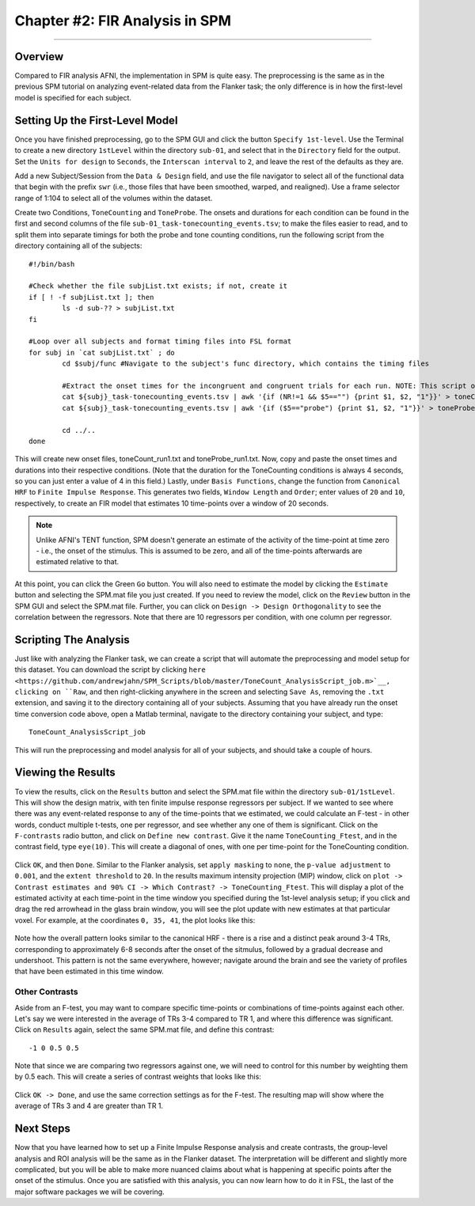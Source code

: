 .. _FIR_02_SPM:

===============================
Chapter #2: FIR Analysis in SPM
===============================

------------------

Overview
********

Compared to FIR analysis AFNI, the implementation in SPM is quite easy. The preprocessing is the same as in the previous SPM tutorial on analyzing event-related data from the Flanker task; the only difference is in how the first-level model is specified for each subject.

Setting Up the First-Level Model
********************************

Once you have finished preprocessing, go to the SPM GUI and click the button ``Specify 1st-level``. Use the Terminal to create a new directory ``1stLevel`` within the directory ``sub-01``, and select that in the ``Directory`` field for the output. Set the ``Units for design`` to ``Seconds``, the ``Interscan interval`` to ``2``, and leave the rest of the defaults as they are. 

Add a new Subject/Session from the ``Data & Design`` field, and use the file navigator to select all of the functional data that begin with the prefix ``swr`` (i.e., those files that have been smoothed, warped, and realigned). Use a frame selector range of 1:104 to select all of the volumes within the dataset.

Create two Conditions, ``ToneCounting`` and ``ToneProbe``. The onsets and durations for each condition can be found in the first and second columns of the file ``sub-01_task-tonecounting_events.tsv``; to make the files easier to read, and to split them into separate timings for both the probe and tone counting conditions, run the following script from the directory containing all of the subjects:

::

  #!/bin/bash

  #Check whether the file subjList.txt exists; if not, create it
  if [ ! -f subjList.txt ]; then
          ls -d sub-?? > subjList.txt
  fi

  #Loop over all subjects and format timing files into FSL format
  for subj in `cat subjList.txt` ; do
          cd $subj/func #Navigate to the subject's func directory, which contains the timing files

          #Extract the onset times for the incongruent and congruent trials for each run. NOTE: This script only extracts the trials in which the subject made a correct response. Accuracy is nearly 100% for all subjects, but as an exercise the student can modify this to extract the incorrect trials as well.
          cat ${subj}_task-tonecounting_events.tsv | awk '{if (NR!=1 && $5=="") {print $1, $2, "1"}}' > toneCount_run1.txt
          cat ${subj}_task-tonecounting_events.tsv | awk '{if ($5=="probe") {print $1, $2, "1"}}' > toneProbe_run1.txt

          cd ../..
  done

This will create new onset files, toneCount_run1.txt and toneProbe_run1.txt. Now, copy and paste the onset times and durations into their respective conditions. (Note that the duration for the ToneCounting conditions is always 4 seconds, so you can just enter a value of 4 in this field.) Lastly, under ``Basis Functions``, change the function from ``Canonical HRF`` to ``Finite Impulse Response``. This generates two fields, ``Window Length`` and ``Order``; enter values of ``20`` and ``10``, respectively, to create an FIR model that estimates 10 time-points over a window of 20 seconds.

.. note::

  Unlike AFNI's TENT function, SPM doesn't generate an estimate of the activity of the time-point at time zero - i.e., the onset of the stimulus. This is assumed to be zero, and all of the time-points afterwards are estimated relative to that.
  
At this point, you can click the Green ``Go`` button. You will also need to estimate the model by clicking the ``Estimate`` button and selecting the SPM.mat file you just created. If you need to review the model, click on the ``Review`` button in the SPM GUI and select the SPM.mat file. Further, you can click on ``Design -> Design Orthogonality`` to see the correlation between the regressors. Note that there are 10 regressors per condition, with one column per regressor. 

.. figure:: 02_SPM_FIR_DesignMatrix.png


Scripting The Analysis
**********************

Just like with analyzing the Flanker task, we can create a script that will automate the preprocessing and model setup for this dataset. You can download the script by clicking ``here <https://github.com/andrewjahn/SPM_Scripts/blob/master/ToneCount_AnalysisScript_job.m>`__, clicking on ``Raw``, and then right-clicking anywhere in the screen and selecting ``Save As``, removing the ``.txt`` extension, and saving it to the directory containing all of your subjects. Assuming that you have already run the onset time conversion code above, open a Matlab terminal, navigate to the directory containing your subject, and type:

::

  ToneCount_AnalysisScript_job
  
This will run the preprocessing and model analysis for all of your subjects, and should take a couple of hours.


Viewing the Results
*******************

To view the results, click on the ``Results`` button and select the SPM.mat file within the directory ``sub-01/1stLevel``. This will show the design matrix, with ten finite impulse response regressors per subject. If we wanted to see where there was any event-related response to any of the time-points that we estimated, we could calculate an F-test - in other words, conduct multiple t-tests, one per regressor, and see whether any one of them is significant. Click on the ``F-contrasts`` radio button, and click on ``Define new contrast``. Give it the name ``ToneCounting_Ftest``, and in the contrast field, type ``eye(10)``. This will create a diagonal of ones, with one per time-point for the ToneCounting condition.

.. figure:: 02_SPM_FIR_Ftest.png

Click ``OK``, and then ``Done``. Similar to the Flanker analysis, set ``apply masking`` to ``none``, the ``p-value adjustment`` to ``0.001``, and the ``extent threshold`` to ``20``. In the results maximum intensity projection (MIP) window, click on ``plot -> Contrast estimates and 90% CI -> Which Contrast? -> ToneCounting_Ftest``. This will display a plot of the estimated activity at each time-point in the time window you specified during the 1st-level analysis setup; if you click and drag the red arrowhead in the glass brain window, you will see the plot update with new estimates at that particular voxel. For example, at the coordinates ``0, 35, 41``, the plot looks like this:

.. figure:: 02_SPM_FIR_Plot.png

Note how the overall pattern looks similar to the canonical HRF - there is a rise and a distinct peak around 3-4 TRs, corresponding to approximately 6-8 seconds after the onset of the sitmulus, followed by a gradual decrease and undershoot. This pattern is not the same everywhere, however; navigate around the brain and see the variety of profiles that have been estimated in this time window.

Other Contrasts
^^^^^^^^^^^^^^^

Aside from an F-test, you may want to compare specific time-points or combinations of time-points against each other. Let's say we were interested in the average of TRs 3-4 compared to TR 1, and where this difference was significant. Click on ``Results`` again, select the same SPM.mat file, and define this contrast:

::

  -1 0 0.5 0.5
  
Note that since we are comparing two regressors against one, we will need to control for this number by weighting them by 0.5 each. This will create a series of contrast weights that looks like this:

.. figure:: 02_SPM_FIR_Ttest.png

Click ``OK -> Done``, and use the same correction settings as for the F-test. The resulting map will show where the average of TRs 3 and 4 are greater than TR 1.


Next Steps
**********

Now that you have learned how to set up a Finite Impulse Response analysis and create contrasts, the group-level analysis and ROI analysis will be the same as in the Flanker dataset. The interpretation will be different and slightly more complicated, but you will be able to make more nuanced claims about what is happening at specific points after the onset of the stimulus. Once you are satisfied with this analysis, you can now learn how to do it in FSL, the last of the major software packages we will be covering.

